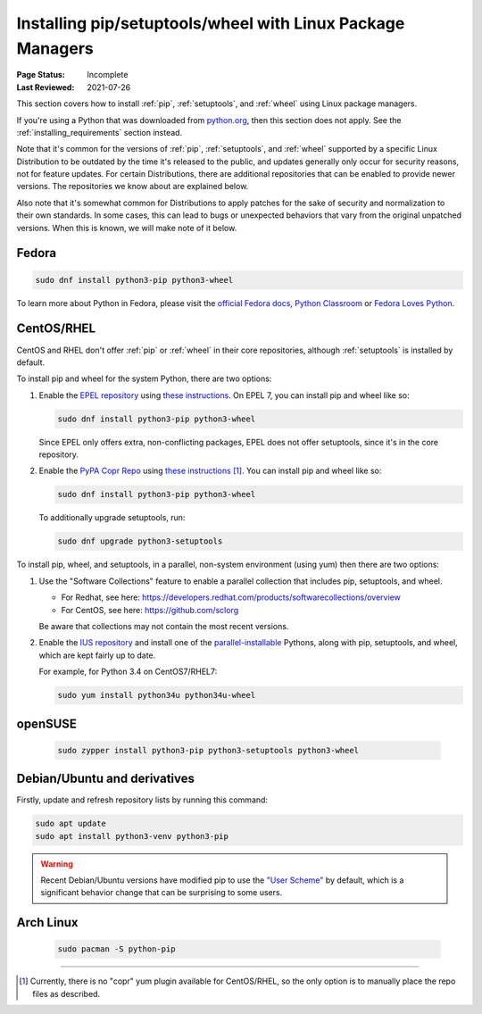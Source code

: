 .. _`Installing pip/setuptools/wheel with Linux Package Managers`:

===========================================================
Installing pip/setuptools/wheel with Linux Package Managers
===========================================================

:Page Status: Incomplete
:Last Reviewed: 2021-07-26

This section covers how to install :ref:`pip`, :ref:`setuptools`, and
:ref:`wheel` using Linux package managers.

If you're using a Python that was downloaded from `python.org
<https://www.python.org>`_, then this section does not apply.  See the
:ref:`installing_requirements` section instead.

Note that it's common for the versions of :ref:`pip`, :ref:`setuptools`, and
:ref:`wheel` supported by a specific Linux Distribution to be outdated by the
time it's released to the public, and updates generally only occur for security
reasons, not for feature updates.  For certain Distributions, there are
additional repositories that can be enabled to provide newer versions.  The
repositories we know about are explained below.

Also note that it's somewhat common for Distributions to apply patches for the
sake of security and normalization to their own standards.  In some cases, this
can lead to bugs or unexpected behaviors that vary from the original unpatched
versions.  When this is known, we will make note of it below.


Fedora
~~~~~~

.. code-block:: bash

  sudo dnf install python3-pip python3-wheel

To learn more about Python in Fedora, please visit the `official Fedora docs`_,
`Python Classroom`_ or `Fedora Loves Python`_.

.. _official Fedora docs: https://developer.fedoraproject.org/tech/languages/python/python-installation.html
.. _Python Classroom: https://labs.fedoraproject.org/en/python-classroom/
.. _Fedora Loves Python: https://fedoralovespython.org

CentOS/RHEL
~~~~~~~~~~~

CentOS and RHEL don't offer :ref:`pip` or :ref:`wheel` in their core repositories,
although :ref:`setuptools` is installed by default.

To install pip and wheel for the system Python, there are two options:

1. Enable the `EPEL repository <https://fedoraproject.org/wiki/EPEL>`_ using
   `these instructions
   <https://docs.fedoraproject.org/en-US/epel/#how_can_i_use_these_extra_packages>`__.
   On EPEL 7, you can install pip and wheel like so:

   .. code-block:: bash

     sudo dnf install python3-pip python3-wheel

   Since EPEL only offers extra, non-conflicting packages, EPEL does not offer
   setuptools, since it's in the core repository.


2. Enable the `PyPA Copr Repo
   <https://copr.fedorainfracloud.org/coprs/pypa/pypa/>`_ using `these instructions
   <https://fedoraproject.org/wiki/Infrastructure/Fedorahosted-retirement>`__ [1]_. You can install
   pip and wheel like so:

   .. code-block:: bash

     sudo dnf install python3-pip python3-wheel

   To additionally upgrade setuptools, run:

   .. code-block:: bash

     sudo dnf upgrade python3-setuptools


To install pip, wheel, and setuptools, in a parallel, non-system environment
(using yum) then there are two options:


1. Use the "Software Collections" feature to enable a parallel collection that
   includes pip, setuptools, and wheel.

   * For Redhat, see here:
     https://developers.redhat.com/products/softwarecollections/overview
   * For CentOS, see here: https://github.com/sclorg

   Be aware that collections may not contain the most recent versions.

2. Enable the `IUS repository <https://ius.io/setup>`_ and
   install one of the `parallel-installable
   <https://ius.io/usage#parallel-installable-packages>`_
   Pythons, along with pip, setuptools, and wheel, which are kept fairly up to
   date.

   For example, for Python 3.4 on CentOS7/RHEL7:

   .. code-block:: bash

     sudo yum install python34u python34u-wheel


openSUSE
~~~~~~~~

  .. code-block:: bash

    sudo zypper install python3-pip python3-setuptools python3-wheel


.. _debian-ubuntu:

Debian/Ubuntu and derivatives
~~~~~~~~~~~~~~~~~~~~~~~~~~~~~

Firstly, update and refresh repository lists by running this command:

.. code-block:: bash

  sudo apt update
  sudo apt install python3-venv python3-pip

.. warning::

   Recent Debian/Ubuntu versions have modified pip to use the `"User Scheme"
   <https://pip.pypa.io/en/stable/user_guide/#user-installs>`_ by default, which
   is a significant behavior change that can be surprising to some users.


Arch Linux
~~~~~~~~~~

  .. code-block:: bash

    sudo pacman -S python-pip

----

.. [1] Currently, there is no "copr" yum plugin available for CentOS/RHEL, so
       the only option is to manually place the repo files as described.
